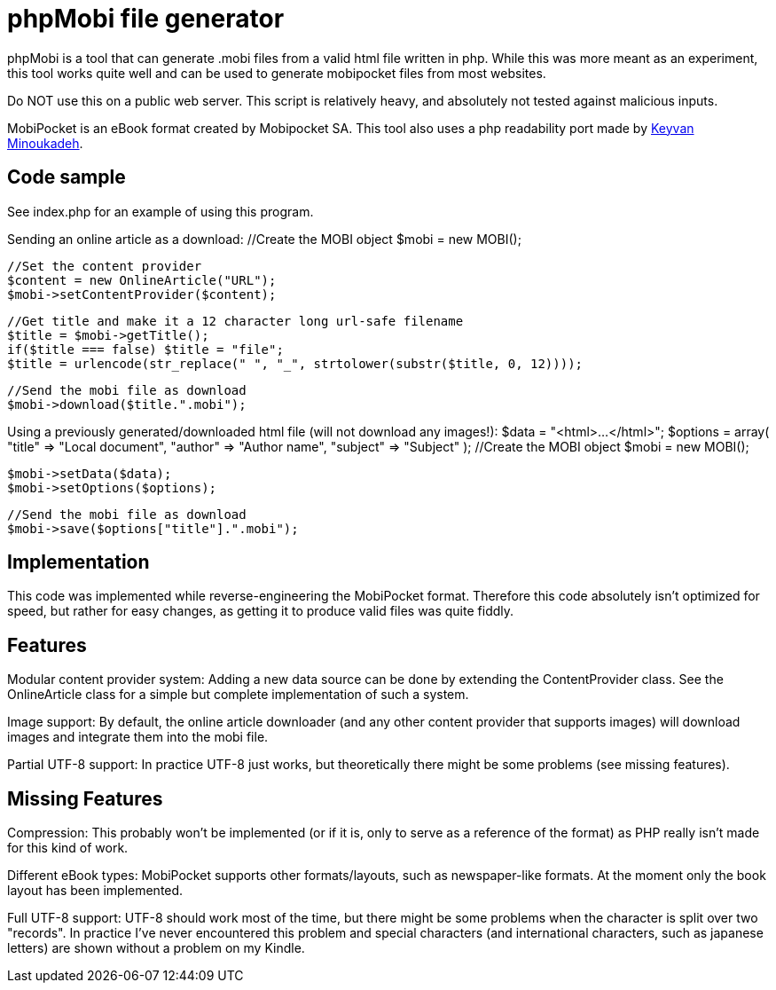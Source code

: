 phpMobi file generator
======================

phpMobi is a tool that can generate .mobi files from a valid html file
written in php. While this was more meant as an experiment, this tool
works quite well and can be used to generate mobipocket files from most
websites.

Do NOT use this on a public web server. This script is relatively heavy,
and absolutely not tested against malicious inputs.

MobiPocket is an eBook format created by Mobipocket SA. This tool also
uses a php readability port made by
link:http://www.keyvan.net/2010/08/php-readability/[Keyvan Minoukadeh].

Code sample
------------

See index.php for an example of using this program.

Sending an online article as a download:
  //Create the MOBI object
  $mobi = new MOBI();
  
  //Set the content provider
  $content = new OnlineArticle("URL");
  $mobi->setContentProvider($content);
  
  //Get title and make it a 12 character long url-safe filename
  $title = $mobi->getTitle();
  if($title === false) $title = "file";
  $title = urlencode(str_replace(" ", "_", strtolower(substr($title, 0, 12))));
  
  //Send the mobi file as download
  $mobi->download($title.".mobi");

Using a previously generated/downloaded html file (will not download any images!):
  $data = "<html>...</html>";
  $options = array(
  	"title" => "Local document",
  	"author" => "Author name",
  	"subject" => "Subject"
  );
  //Create the MOBI object
  $mobi = new MOBI();
  
  $mobi->setData($data);
  $mobi->setOptions($options);
  
  //Send the mobi file as download
  $mobi->save($options["title"].".mobi");

Implementation
--------------

This code was implemented while reverse-engineering the MobiPocket format.
Therefore this code absolutely isn't optimized for speed, but rather for
easy changes, as getting it to produce valid files was quite fiddly.

Features
--------

Modular content provider system:
	Adding a new data source can be done by extending the ContentProvider
	class. See the OnlineArticle class for a simple but complete
	implementation of such a system.

Image support:
	By default, the online article downloader (and any other content
	provider that supports images) will download images and integrate them
	into the mobi file.

Partial UTF-8 support:
	In practice UTF-8 just works, but theoretically there might be some
	problems (see missing features).

Missing Features
----------------

Compression:
	This probably won't be implemented (or if it is, only to serve as a
	reference of the format) as PHP really isn't made for this kind of
	work.

Different eBook types:
	MobiPocket supports other formats/layouts, such as newspaper-like
	formats. At the moment only the book layout has been implemented.

Full UTF-8 support:
	UTF-8 should work most of the time, but there might be some problems
	when the character is split over two "records". In practice I've never
	encountered this problem and special characters (and international
	characters, such as japanese letters) are shown without a problem on
	my Kindle.